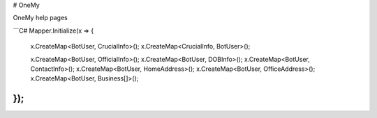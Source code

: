 # OneMy

OneMy help pages

```C#
Mapper.Initialize(x =>
{
    x.CreateMap<BotUser, CrucialInfo>();
    x.CreateMap<CrucialInfo, BotUser>();

    x.CreateMap<BotUser, OfficialInfo>();
    x.CreateMap<BotUser, DOBInfo>();
    x.CreateMap<BotUser, ContactInfo>();
    x.CreateMap<BotUser, HomeAddress>();
    x.CreateMap<BotUser, OfficeAddress>();
    x.CreateMap<BotUser, Business[]>();
});
```
